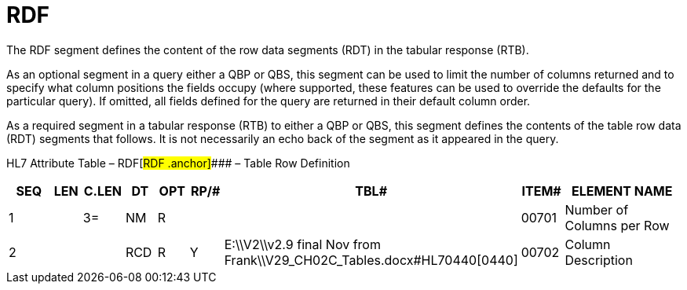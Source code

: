 = RDF
:render_as: Level3
:v291_section: 5.5.7

The RDF segment defines the content of the row data segments (RDT) in the tabular response (RTB).

As an optional segment in a query either a QBP or QBS, this segment can be used to limit the number of columns returned and to specify what column positions the fields occupy (where supported, these features can be used to override the defaults for the particular query). If omitted, all fields defined for the query are returned in their default column order.

As a required segment in a tabular response (RTB) to either a QBP or QBS, this segment defines the contents of the table row data (RDT) segments that follows. It is not necessarily an echo back of the segment as it appeared in the query.

HL7 Attribute Table – RDF[#RDF .anchor]#### – Table Row Definition

[width="100%",cols="14%,6%,7%,6%,6%,6%,7%,7%,41%",options="header",]

|===

|SEQ |LEN |C.LEN |DT |OPT |RP/# |TBL# |ITEM# |ELEMENT NAME

|1 | |3= |NM |R | | |00701 |Number of Columns per Row

|2 | | |RCD |R |Y |E:\\V2\\v2.9 final Nov from Frank\\V29_CH02C_Tables.docx#HL70440[0440] |00702 |Column Description

|===

